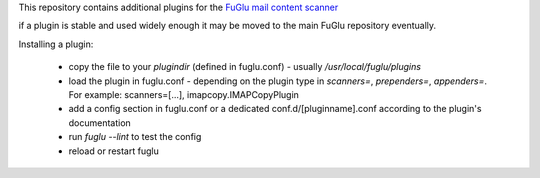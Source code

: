 This repository contains additional plugins for the `FuGlu mail content scanner <https://github.com/gryphius/fuglu/>`_

if a plugin is stable and used widely enough it may be moved to the main FuGlu repository eventually.


Installing a plugin:

 * copy the file to your `plugindir` (defined in fuglu.conf) - usually `/usr/local/fuglu/plugins`
 * load the plugin in fuglu.conf  - depending on the plugin type in `scanners=`, `prependers=`, `appenders=`. For example: scanners=[...], imapcopy.IMAPCopyPlugin
 * add a config section in fuglu.conf or a dedicated conf.d/[pluginname].conf according to the plugin's documentation
 * run `fuglu --lint` to test the config
 * reload or restart fuglu
